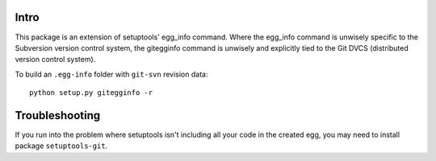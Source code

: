 Intro
=====

This package is an extension of setuptools' egg_info command.  Where the
egg_info command is unwisely specific to the Subversion version control
system, the gitegginfo command is unwisely and explicitly tied to the Git
DVCS (distributed version control system).

To build an ``.egg-info`` folder with ``git-svn`` revision data:

::

   python setup.py gitegginfo -r

Troubleshooting
===============

If you run into the problem where setuptools isn't including all your code in
the created egg, you may need to install package ``setuptools-git``.
